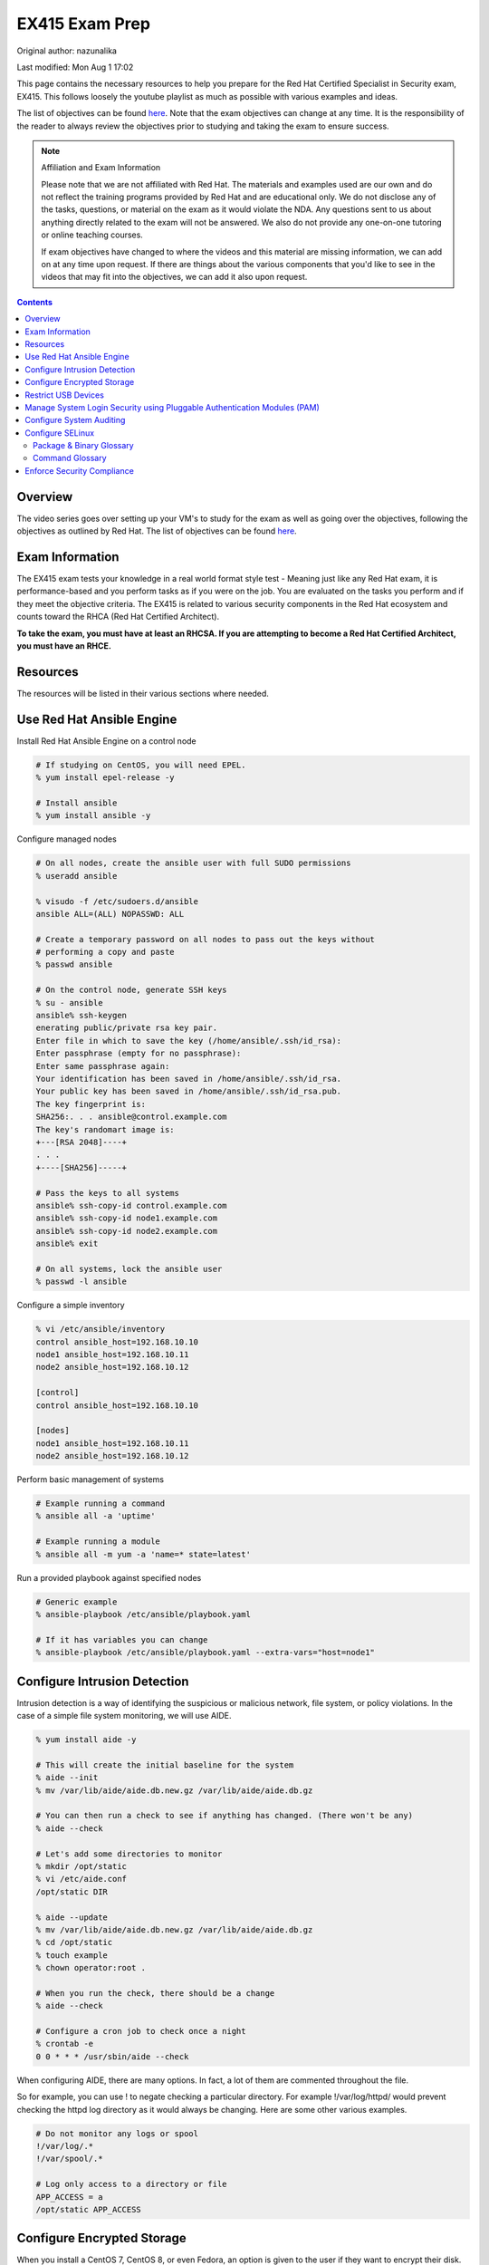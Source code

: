 .. SPDX-FileCopyrightText: 2019-2022 Louis Abel, Tommy Nguyen
..
.. SPDX-License-Identifier: MIT

EX415 Exam Prep
^^^^^^^^^^^^^^^

Original author: nazunalika

Last modified: Mon Aug 1 17:02

.. meta::
       :description: Materials to prepare for the Red Hat Certified Specialist in Security: Linux exam.

This page contains the necessary resources to help you prepare for the Red Hat Certified Specialist in Security exam, EX415. This follows loosely the youtube playlist as much as possible with various examples and ideas.

The list of objectives can be found `here <https://www.redhat.com/en/services/training/ex415-red-hat-certified-specialist-security-linux-exam>`__. Note that the exam objectives can change at any time. It is the responsibility of the reader to always review the objectives prior to studying and taking the exam to ensure success.

.. note::

   Affiliation and Exam Information

   Please note that we are not affiliated with Red Hat. The materials and examples used are our own and do not reflect the training programs provided by Red Hat and are educational only. We do not disclose any of the tasks, questions, or material on the exam as it would violate the NDA. Any questions sent to us about anything directly related to the exam will not be answered. We also do not provide any one-on-one tutoring or online teaching courses.

   If exam objectives have changed to where the videos and this material are missing information, we can add on at any time upon request. If there are things about the various components that you'd like to see in the videos that may fit into the objectives, we can add it also upon request.

.. contents::

Overview
--------

The video series goes over setting up your VM's to study for the exam as well as going over the objectives, following the objectives as outlined by Red Hat. The list of objectives can be found `here <https://www.redhat.com/en/services/training/ex415-red-hat-certified-specialist-security-linux-exam>`__.

Exam Information
----------------

The EX415 exam tests your knowledge in a real world format style test - Meaning just like any Red Hat exam, it is performance-based and you perform tasks as if you were on the job. You are evaluated on the tasks you perform and if they meet the objective criteria. The EX415 is related to various security components in the Red Hat ecosystem and counts toward the RHCA (Red Hat Certified Architect).

**To take the exam, you must have at least an RHCSA. If you are attempting to become a Red Hat Certified Architect, you must have an RHCE.**

Resources
---------

The resources will be listed in their various sections where needed.

Use Red Hat Ansible Engine
--------------------------

Install Red Hat Ansible Engine on a control node

.. code:: shell

   # If studying on CentOS, you will need EPEL.
   % yum install epel-release -y

   # Install ansible
   % yum install ansible -y

Configure managed nodes

.. code:: shell

   # On all nodes, create the ansible user with full SUDO permissions
   % useradd ansible

   % visudo -f /etc/sudoers.d/ansible
   ansible ALL=(ALL) NOPASSWD: ALL

   # Create a temporary password on all nodes to pass out the keys without
   # performing a copy and paste
   % passwd ansible

   # On the control node, generate SSH keys
   % su - ansible
   ansible% ssh-keygen
   enerating public/private rsa key pair.
   Enter file in which to save the key (/home/ansible/.ssh/id_rsa): 
   Enter passphrase (empty for no passphrase): 
   Enter same passphrase again: 
   Your identification has been saved in /home/ansible/.ssh/id_rsa.
   Your public key has been saved in /home/ansible/.ssh/id_rsa.pub.
   The key fingerprint is:
   SHA256:. . . ansible@control.example.com
   The key's randomart image is:
   +---[RSA 2048]----+
   . . .
   +----[SHA256]-----+

   # Pass the keys to all systems
   ansible% ssh-copy-id control.example.com
   ansible% ssh-copy-id node1.example.com
   ansible% ssh-copy-id node2.example.com
   ansible% exit

   # On all systems, lock the ansible user
   % passwd -l ansible

Configure a simple inventory

.. code:: shell
   
   % vi /etc/ansible/inventory
   control ansible_host=192.168.10.10
   node1 ansible_host=192.168.10.11
   node2 ansible_host=192.168.10.12

   [control]
   control ansible_host=192.168.10.10

   [nodes]
   node1 ansible_host=192.168.10.11
   node2 ansible_host=192.168.10.12

Perform basic management of systems

.. code:: shell

   # Example running a command
   % ansible all -a 'uptime'

   # Example running a module
   % ansible all -m yum -a 'name=* state=latest'

Run a provided playbook against specified nodes

.. code:: shell

   # Generic example
   % ansible-playbook /etc/ansible/playbook.yaml

   # If it has variables you can change
   % ansible-playbook /etc/ansible/playbook.yaml --extra-vars="host=node1"

Configure Intrusion Detection
-----------------------------

Intrusion detection is a way of identifying the suspicious or malicious network, file system, or policy violations. In the case of a simple file system monitoring, we will use AIDE.

.. code:: shell

   % yum install aide -y

   # This will create the initial baseline for the system
   % aide --init
   % mv /var/lib/aide/aide.db.new.gz /var/lib/aide/aide.db.gz

   # You can then run a check to see if anything has changed. (There won't be any)
   % aide --check

   # Let's add some directories to monitor
   % mkdir /opt/static
   % vi /etc/aide.conf
   /opt/static DIR

   % aide --update
   % mv /var/lib/aide/aide.db.new.gz /var/lib/aide/aide.db.gz
   % cd /opt/static
   % touch example
   % chown operator:root .

   # When you run the check, there should be a change
   % aide --check

   # Configure a cron job to check once a night
   % crontab -e
   0 0 * * * /usr/sbin/aide --check

When configuring AIDE, there are many options. In fact, a lot of them are commented throughout the file.

So for example, you can use ! to negate checking a particular directory. For example !/var/log/httpd/ would prevent checking the httpd log directory as it would always be changing. Here are some other various examples.

.. code:: shell
   
   # Do not monitor any logs or spool
   !/var/log/.*
   !/var/spool/.*

   # Log only access to a directory or file
   APP_ACCESS = a
   /opt/static APP_ACCESS

Configure Encrypted Storage
---------------------------

When you install a CentOS 7, CentOS 8, or even Fedora, an option is given to the user if they want to encrypt their disk. Typically, the /home directory is encrypted in this scenario. The /home directory, upon being mounted at boot, requests a password to be entered. This is LUKS in action.

The LUKS binaries and support should be available usually by default. But, in the package isn't available, you can install cryptsetup. That will provide the minimal required to setup a luks encrypted file system.

To setup a basic encrypted partition, let's do it on node1:

.. code:: shell

   % cryptsetup luksFormat /dev/sdb1
   
   # You can then verify the headers.
   % cryptsetup luksDump /dev/sdb1
   LUKS header information for /dev/sdb1

   Version:        1
   Cipher name:    aes
   Cipher mode:    xts-plain64
   Hash spec:      sha256
   Payload offset: 4096
   MK bits:        512
   MK digest:      10 dc 1c c8 5c 4f c5 30 30 58 f8 90 3d ed 61 97 dc 0b d6 4b 
   MK salt:        e3 61 e8 c9 6b 59 a3 29 55 6c c5 4c dd 63 2f 66 
                   fd e4 a1 72 29 48 57 a4 0b e7 f2 c9 dd 12 0f bc 
   MK iterations:  119809
   UUID:           b2a181b0-4078-415e-94c2-18c51a886a3b
   
   Key Slot 0: ENABLED
           Iterations:             1855886
           Salt:                   c1 6f fe 4e 66 ce 90 e5 68 19 ca fb 29 35 b1 a0 
                                   0f d1 66 0a dc 0a cc 6e 69 4e 6c 07 d0 51 6d b8 
           Key material offset:    8
           AF stripes:             4000
   Key Slot 1: DISABLED
   Key Slot 2: DISABLED
   Key Slot 3: DISABLED
   Key Slot 4: DISABLED
   Key Slot 5: DISABLED
   Key Slot 6: DISABLED
   Key Slot 7: DISABLED

   % cryptsetup isLuks -v /dev/sdb1
   Command successful.

   # Open the partition and create a file system
   % cryptsetup luksOpen /dev/sdb1 mnt
   % mkfs.xfs /dev/mapper/mnt
   % mount /dev/mapper/mnt /mnt
   % touch /mnt/test
   % umount /mnt
   % cryptsetup luksClose mnt

   # If you want it to mount at boot time before setting up tang/clevis
   % vi /etc/crypttab
   mnt /dev/sdb1 none none

   % vi /etc/fstab
   . . .
   /dev/mapper/mnt /mnt xfs defaults 1 2

When you reboot, it should ask for a passphrase. The passphrase you entered during the setup should work.

Let's setup NBDE, which is Network-Bound Disk Encryption. NBDE is essentially a way to allow the user to encrypt volumes of disks, whether physical or virtual, without requiring manual intervention to enter a password at boot time. There are a few components of NBDE:

* Tang: The server for binding data to network presence. In essence, it provides available data for when a system is bound to a secure network. It is stateless and does not store keys, nor identifiable information of a client.
* Clevis: A pluggable framework for automating decryption. Clevis unlocks LUKS volumes and acts as a client.

  * Pin: A plugin to the clevis framework. This pin is used to interact with the tang NBDE server.

Clevis and Tang are both the client and server components for NBDE. More information can be found `here <https://access.redhat.com/documentation/en-US/Red_Hat_Enterprise_Linux/7/html/Security_Guide/sec-Using_Network-Bound_Disk_Encryption.html>`__. 

Setup tang on the control node.

.. code:: shell

   % yum install tang -y

   # Enable tang. Notice it's a socket unit, not a service. It is because
   # tang is stateless.
   % systemctl enable tangd.socket --now

   # Open the http port
   % firewall-cmd --add-service=http
   % firewall-cmd --runtime-to-permanent

Remember the luks volume we created on one of the nodes? Let's set it up with NBDE.

.. code:: shell

   % yum install clevis clevis-dracut clevis-luks clevis-systemd -y
   % CFG='{"url":"http://192.168.10.10"}'
   % clevis bind luks -d /dev/sdb1 tang "$CFG"
   . . .
   Do you wish to trust these keys? [ynYN] Y
   Do you wish to initialize /dev/sdb1? [yn] y
   Enter existing LUKS password:

   % luksmeta show -d /dev/sdb1
   0   active empty
   1   active STRING
   2 inactive empty
   3 inactive empty
   4 inactive empty
   5 inactive empty
   6 inactive empty
   7 inactive empty

   # Modify /etc/fstab and /etc/cryptab like so...
   % vi /etc/crypttab
   mnt /dev/sdb1 none _netdev

   % vi /etc/fstab
   . . .
   /dev/mapper/mnt /mnt xfs defaults,_netdev 1 2

   % dracut -f
   % systemctl enable clevis-luks-askpass.path

   # Reboot the system and test.
   % init 6

There may be a case where you want high availability with your tang servers. If this is the case and you have two tang servers up and running, you would configure your nodes to use both servers.

.. code:: shell

   % CFG='{"t":2,"pins":{"tang":[{"url":"http://192.168.10.10"},{"url":"192.168.10.20"}]}}'
   % clevis luks bind -d /dev/sdb1 sss "$CFG"

Rotating keys is fairly simple.

.. code:: shell

   % DB=/var/db/tang
   % jose jwk gen -i '{"alg":"ES512"}' -o $DB/new_sig.jwk
   % jose jwk gen -i '{"alg":"ECMR"}' -o $DB/new_exc.jwk
   % mv $DB/old_sig.jwk $DB/.old_sig.jwk
   % mv $DB/old_exc.jwk $DB/.old_exc.jwk

The old clients will still continue to use the old keys. The old keys can be removed once the clients are using the new keys. *Removing the old keys before this can easily result in data loss.*

Optionally, you can configure clevis to unlock removable media that has been encrypted with luks. The following procedure allows removable disks to be automatically unlocked when plugged in, in the case of being the GNOME environment. Otherwise, `clevis luks unlock` works just as well.

.. code:: shell

   % yum install clevis-udisks2 -y
   % init 6
   % CFG='{"url":"http://192.168.10.10"}'
   % clevis bind luks -d /dev/sdc1 tang "$CFG"

Restrict USB Devices
--------------------

USB Guard is a software that can allow or block specific USB devices. This is done to prevent malicious devices from being plugged into a system or even whitelist very specific devices (such as a yubikey, but not another USB device that acts as a keyboard).

.. code:: shell

   % yum install usbguard -y

   # Generate a base policy of what's currently plugged in
   % usbguard generate-policy > /etc/usbguard/rules.conf

The policy that is generated from above would look something like this.

.. code:: shell

   % cat /etc/usbguard/rules.conf
   allow id 1d6b:0002 serial "0000:00:14.0" name "xHCI Host Controller" hash "jEP/6WzviqdJ5VSeTUY8PatCNBKeaREvo2OqdplND/o=" parent-hash "G1ehGQdrl3dJ9HvW9w2HdC//pk87pKzFE1WY25bq8k4=" with-interface 09:00:00
   allow id 1d6b:0003 serial "0000:00:14.0" name "xHCI Host Controller" hash "3Wo3XWDgen1hD5xM3PSNl3P98kLp1RUTgGQ5HSxtf8k=" parent-hash "G1ehGQdrl3dJ9HvW9w2HdC//pk87pKzFE1WY25bq8k4=" with-interface 09:00:00
   allow id 0853:0111 serial "" name "Realforce 87" hash "tFZkrWQsnTe7xB6rnXvrskg3d1fbZ8azPVGpQoMsiNo=" parent-hash "jEP/6WzviqdJ5VSeTUY8PatCNBKeaREvo2OqdplND/o=" via-port "1-1" with-interface 03:01:01
   allow id 046d:c52b serial "" name "USB Receiver" hash "5zeNOFQHsaZg43M4KgvCUwvU8C+GNCY8Rgdlwxc+Vpk=" parent-hash "jEP/6WzviqdJ5VSeTUY8PatCNBKeaREvo2OqdplND/o=" via-port "1-2" with-interface { 03:01:01 03:01:02 03:00:00 }
   allow id 8087:0a2b serial "" name "" hash "TtRMrWxJil9GOY/JzidUEOz0yUiwwzbLm8D7DJvGxdg=" parent-hash "jEP/6WzviqdJ5VSeTUY8PatCNBKeaREvo2OqdplND/o=" via-port "1-7" with-interface { e0:01:01 e0:01:01 e0:01:01 e0:01:01 e0:01:01 e0:01:01 e0:01:01 }
   allow id 5986:2113 serial "" name "Integrated Camera" hash "8WIUHlRXRajhb9Tp+q4NUjsyob4CQFAPUUTwCr+amic=" parent-hash "jEP/6WzviqdJ5VSeTUY8PatCNBKeaREvo2OqdplND/o=" via-port "1-8" with-interface { 0e:01:00 0e:02:00 0e:02:00 0e:02:00 0e:02:00 0e:02:00 0e:02:00 0e:02:00 0e:02:00 0e:02:00 0e:02:00 0e:02:00 0e:02:00 }
   allow id 0bda:0316 serial "20120501030900000" name "USB3.0-CRW" hash "WG1MSC3YZsmCslTNGpjTTjT2lUvhNfU4gEVvD3gIuV4=" parent-hash "3Wo3XWDgen1hD5xM3PSNl3P98kLp1RUTgGQ5HSxtf8k=" with-interface 08:06:50

So now, if we enable and start usbguard, any new usb devices plugged in will be denied.

.. code:: shell

   % systemctl enable usbguard --now
   
   # At this point, I've plugged in my yubikey.
   % usbguard list-devices | grep block
   15: block id 1d6b:0002 serial "0000:3c:00.0" name "xHCI Host Controller" hash "+k9gUUE6Cnbob2WB/I//KMZ1hZ1UgvI6RrqNkIDvdmQ=" parent-hash "iu6QpiQUdPs2m89ViiXPDZXOJ69o6tB9kpJnYaWdvME=" via-port "usb3" with-interface 09:00:00
   16: block id 1d6b:0003 serial "0000:3c:00.0" name "xHCI Host Controller" hash "f/j0P3jeotLSPQLacl0JEBDT/k4mgTo84SKV39leYSc=" parent-hash "iu6QpiQUdPs2m89ViiXPDZXOJ69o6tB9kpJnYaWdvME=" via-port "usb4" with-interface 09:00:00

   # Let's allow the devices
   % usbguard allow-device --permanent 15
   % usbguard allow-device --permanent 16
   % usbguard list-devices | grep block
   18: block id 1050:0407 serial "" name "YubiKey OTP+FIDO+CCID" hash "UP/fS/jaI4Elg4Fej+gf1QXLWPleJ54MqMtO16eSmr8=" parent-hash "+k9gUUE6Cnbob2WB/I//KMZ1hZ1UgvI6RrqNkIDvdmQ=" via-port "3-1" with-interface { 03:01:01 03:00:00 0b:00:00 }

   # In my case, it was my controller that was blocked initially. Now that it's unblocked, the device is blocked.
   % usbguard allow-device --permanent 18

   # If I wanted to block a device even after allowing it
   % usbguard block-device 15
   % usbguard block-device 16

In the event I want to allow another user/group to allow or block devices, you can allow it in the poolicy.

.. code:: shell

   # This allows anyone in the staff group to be able to modify USB device authorization states,
   # list USB devices, listen to exception events, and list USB authorization policies.
   % usbguard add-user -g staff --devices=modify,list,listen --policy=list --exceptions=listen

It is also possible to be dynamic with the rules configuration, using the rule language to create your own rules. So for example. I only want to allow my keyboard access to port 1-1.

.. code:: shell

   % vi /tmp/rules.conf
   allow id 0853:0111 serial "" name "Realforce 87" hash "tFZkrWQsnTe7xB6rnXvrskg3d1fbZ8azPVGpQoMsiNo=" parent-hash "jEP/6WzviqdJ5VSeTUY8PatCNBKeaREvo2OqdplND/o=" via-port "1-1" with-interface 03:01:01
   reject via-port "1-1"

   # Now we install it. It is also possible to just modify the file directly, but that
   # is generally not recommended.
   % install -m 0600 -o root -g root /tmp/rules.conf /etc/usbguard/rules.conf

More information on usbguard and can found `here <https://access.redhat.com/documentation/en-us/red_hat_enterprise_linux/7/html/security_guide/sec-using-usbguard>`__

Manage System Login Security using Pluggable Authentication Modules (PAM)
-------------------------------------------------------------------------

PAM has been an essential part of Linux (and Unix, where it started) for years. PAM first appeared in the Linux world on Red Hat Linux 3.0.4 in 1996. PAM serves as a way to provide dynamic authentication support for services on a Linux system as well as applications. There are four types of management groups in PAM:

* Auth: Validates/verifies a user's identity. It does this in multiple ways. The most common way is requesting and checking a password.
* Account: The account modules check that an account is a valid target under the current conditions, such as expiration, time of day, or even access to the requested service.
* Password: These modules are responsible for updating passwords. They are generally used tightly with the auth modules. These modules can also be used to enforce strong passwords.
* Session: These modules are responsible for the service environment. They define actions that are performed at the beginning and at the end of a session. A session starts when the user has successfully logged into the system.

To configure password policies and faillock, you have two options: Manually modifying `/etc/pam.d/{system-auth,password-auth}` and `/etc/security/pwquality.conf` or using authconfig. We'll stick with `authconfig` for now and verify the pam files.

.. code:: block

   # Let's try to set some CIS benchmarks settings. Below we are:
   #  * Require at least 1 lowercase letter
   #  * Require at least 1 uppercase letter
   #  * Require at least 1 number
   #  * Require at least 1 other character
   #  * Minimum of 14 characters
   #  * Turning on faillock, locking a user after 5 failures, 15 minutes before the account is unlocked.
   % authconfig --passminlen=14 --enablereqlower --enablerequpper --enablereqdigit --enablereqother --enablefaillock --faillockargs="audit deny=5 unlock_time=900" --updateall

   # There is an odd thing that happens to the password-auth file. This is to make it consistent.
   % cp /etc/pam.d/system-auth /etc/pam.d/password-auth

   # Verify the pwquality.conf file
   % grep -v '^#' /etc/security/pwquality.conf
   minlen = 14
   lcredit = -1
   ucredit = -1
   dcredit = -1
   ocredit = -1

   # Here's a system-auth example. As you can see, the faillock modules are surrounding the pam_unix in
   # the auth stack, but comes before pam_unix in account. This ensures the lockout is successful. The
   # pwquality module is set in the password module. The settings in /etc/security/pwquality.conf apply
   # here.
   % cat /etc/pam.d/system-auth

   #%PAM-1.0
   # This file is auto-generated.
   # User changes will be destroyed the next time authconfig is run.
   auth        required      pam_env.so
   auth        required      pam_faildelay.so delay=2000000
   auth        required      pam_faillock.so preauth silent audit deny=5 unlock_time=900
   auth        [default=1 ignore=ignore success=ok] pam_succeed_if.so uid >= 1000 quiet
   auth        [default=1 ignore=ignore success=ok] pam_localuser.so
   auth        sufficient    pam_unix.so nullok try_first_pass
   auth        requisite     pam_succeed_if.so uid >= 1000 quiet_success
   auth        sufficient    pam_sss.so forward_pass
   auth        required      pam_faillock.so authfail audit deny=5 unlock_time=900
   auth        required      pam_deny.so
   
   account     required      pam_faillock.so
   account     required      pam_unix.so
   account     sufficient    pam_localuser.so
   account     sufficient    pam_succeed_if.so uid < 1000 quiet
   account     [default=bad success=ok user_unknown=ignore] pam_sss.so
   account     required      pam_permit.so
   
   password    requisite     pam_pwquality.so try_first_pass local_users_only retry=3 authtok_type=
   password    sufficient    pam_unix.so sha512 shadow nullok try_first_pass use_authtok
   password    sufficient    pam_sss.so use_authtok
   password    required      pam_deny.so
   
   session     optional      pam_keyinit.so revoke
   session     required      pam_limits.so
   -session     optional      pam_systemd.so
   session     optional      pam_oddjob_mkhomedir.so umask=0077
   session     [success=1 default=ignore] pam_succeed_if.so service in crond quiet use_uid
   session     required      pam_unix.so
   session     optional      pam_sss.so

   # Optional: If you want to turn on password history, you can either add remember=5 to pam_unix.so in the password
   #           stack or add pam_pwhistory.so. This is done in /etc/pam.d/system-auth and /etc/pam.d/password-auth

   # Example 1
   password    sufficient    pam_unix.so sha512 shadow nullok try_first_pass use_authtok remember=5

   # Example 2 (recommended)
   password    requisite     pam_pwhistory.so use_authtok remember=5
   password    sufficient    pam_unix.so sha512 shadow nullok try_first_pass use_authtok remember=5

Configure System Auditing
-------------------------

Auditd is a subsystem that deals in access monitoring and accounting for Linux. It was built and designed to be integrated deep into the kernel and watch for system calls, whether normal or malicious, as such to create an audit trail. It does not provide any additional security. Instead, it acts as a logger of violations and actions performed on the system. Because of the deep integration, auditd is used as the logger for SELinux.

There's a couple of ways to enable auditd rules. 

* You can either modify `/etc/audit/rules.d/audit.rules` or drop a file appended with `.rules` and then run augenrules
* You can run `auditctl` - Though the next time auditd or the system is restarted, the rule you have added is lost. This should only be used as a test.

What you'll find when you view the initial rules is that you'll see a `-D` (which deletes all current rules) and then a `-b`, which is a backlog buffer. As for the syntax of an audit rule where we are attempting to monitor something, it generally works like this:

.. code:: shell

   # Action can be always/never, filter can be task, exit, user
   -a action,filter \
   # field=value specifies additional options that modify the rule to match events.
   # It can match based on arch, group ID, process ID, and many others. See man auditctl(8)
   -F field=value \
   # This is an interfield comparison. It checks whether something equals or doesn't equal another value.
   # Example, -C uid!=euid means that the UID of the event should NOT equal/match the EFFECTIVE UID
   -C comparison \
   # Specify the system call by name. Examples would be setuid, execve. See /usr/include/asm/unistd_64.h
   -S system call \
   # This is a key that can be used to match against when running ausearch or aureport. This can also be
   # specified using -F key=name instead of using -k name
   -k key

   # Example ruleset:
   # Delete all rules
   -D

   # Set backlog to 8192, way above the RHEL 7 default
   -b 8192

   # Let's monitor calling su for uid's equal to or greater than 1000
   -a always,exit -F path=/usr/bin/su -F perm=x -F auid>=1000 -F auid!=4294967295 -k privileged
   -a always,exit -F arch=b64 -S setuid -Fa0=0 -F exe=/usr/bin/su -k privileged
   -a always,exit -F arch=b64 -S setresuid -F a0=0 -F exe=/usr/bin/sudo -k privileged
   -a always,exit -F arch=b64 -S execve -C uid!=euid -F euid=0 -k privileged

   # Any time the su command is called (which is a setuid binary), it is logged under the key privileged.
   # Here's an example of me calling sudo su -
   % ausearch -k privileged -ui 1000 -x /usr/bin/su
   time->Sun Nov 17 14:59:00 2019
   type=PROCTITLE msg=audit(1574027940.430:155902): proctitle=7375646F007375002D
   type=PATH msg=audit(1574027940.430:155902): item=1 name="/lib64/ld-linux-x86-64.so.2" inode=8413547 dev=fd:00 mode=0100755 ouid=0 ogid=0 rdev=00:00 obj=system_u:object_r:ld_so_t:s0 nametype=NORMAL cap_fp=0000000000000000 cap_fi=0000000000000000 cap_fe=0 cap_fver=0
   type=PATH msg=audit(1574027940.430:155902): item=0 name="/usr/bin/sudo" inode=4414497 dev=fd:00 mode=0104111 ouid=0 ogid=0 rdev=00:00 obj=system_u:object_r:sudo_exec_t:s0 nametype=NORMAL cap_fp=0000000000000000 cap_fi=0000000000000000 cap_fe=0 cap_fver=0
   type=EXECVE msg=audit(1574027940.430:155902): argc=3 a0="sudo" a1="su" a2="-"
   type=SYSCALL msg=audit(1574027940.430:155902): arch=c000003e syscall=59 success=yes exit=0 a0=5558e5c69c60 a1=5558e5b54700 a2=5558e5b52c80 a3=8 items=2 ppid=13115 pid=13146 auid=1000 uid=1000 gid=1000 euid=0 suid=0 fsuid=0 egid=1000 sgid=1000 fsgid=1000 tty=pts5 ses=1 comm="sudo" exe="/usr/bin/sudo" subj=unconfined_u:unconfined_r:unconfined_t:s0-s0:c0.c1023 key="privileged"

What if though, you don't want to configure your own rules? Or come up with your own? What if you just want some form of compliance (like PCI DSS)? Well thankfully there is some predefined rules provided to you.

.. code:: shell
   
   % ls /usr/share/doc/audit-2.8.5/rules | sort
   10-base-config.rules
   10-no-audit.rules
   11-loginuid.rules
   12-cont-fail.rules
   12-ignore-error.rules
   20-dont-audit.rules
   21-no32bit.rules
   22-ignore-chrony.rules
   23-ignore-filesystems.rules
   30-nispom.rules
   30-ospp-v42.rules
   30-pci-dss-v31.rules
   30-stig.rules
   31-privileged.rules
   32-power-abuse.rules
   40-local.rules
   41-containers.rules
   42-injection.rules
   43-module-load.rules
   70-einval.rules
   71-networking.rules
   99-finalize.rules
   README-rules

You can easily take these rules and copy them, run augenrules, and you're golden. Here's an example.

.. code:: shell

   % cp /usr/share/doc/audit-2.8.5/rules/30-pci-dss-v31.rules /etc/audit/rules.d/pci.rules
   % augenrules
   # Let's grep for a part...
   % grep 'clock_settime' /etc/audit/audit.rules
   -a always,exit -F arch=b32 -S clock_settime -F a0=0x0 -F key=10.4.2b-time-change
   -a always,exit -F arch=b64 -S clock_settime -F a0=0x0 -F key=10.4.2b-time-change

   # Though, you could grep for just 'always,exit' and get a much bigger result.

Looks like our rules took and they're active.

For giggles, let's produce some audit reports on my system.

.. code:: shell

   % aureport --start yesterday 00:00:00 --end today 00:00:00

   Summary Report
   ======================
   Range of time in logs: 10/22/2019 15:56:25.579 - 11/17/2019 15:41:51.453
   Selected time for report: 11/16/2019 00:00:00 - 11/17/2019 15:41:51
   Number of changes in configuration: 0
   Number of changes to accounts, groups, or roles: 0
   Number of logins: 2
   Number of failed logins: 0
   Number of authentications: 11
   Number of failed authentications: 0
   Number of users: 3
   Number of terminals: 13
   Number of host names: 4
   Number of executables: 14
   Number of commands: 13
   Number of files: 84
   Number of AVC's: 0
   Number of MAC events: 3
   Number of failed syscalls: 8
   Number of anomaly events: 0
   Number of responses to anomaly events: 0
   Number of crypto events: 191
   Number of integrity events: 0
   Number of virt events: 0
   Number of keys: 8
   Number of process IDs: 77
   Number of events: 1110

   aureport -x --summary | head

   Executable Summary Report
   =================================
   total  file
   =================================
   14879  /usr/sbin/timedatex
   14515  /usr/sbin/sshd
   8491  /usr/libexec/platform-python3.6
   6357  /usr/sbin/chronyd
   2974  /usr/bin/sudo
   # ... many more!

   # Failed events only just for users (the -i translates UID into name)
   % aureport -u --failed --summary -i

   Failed User Summary Report
   ===========================
   total  auid
   ===========================
   822  ansible
   451  nazu
   28  unset

   # Check against our TTY consoles (physical console)
   # I haven't logged into my machine physically in some time.
   % aureport --tty

   TTY Report
   ===============================================
   # date time event auid term sess comm data
   ===============================================
   &lt;no events of interest were found&gt;

   # I can also try to search for events though.
   % ausearch --start boot -m LOGIN | head -3
   ----
   time->Tue Oct 22 20:01:38 2019
   type=LOGIN msg=audit(1571799698.833:107001): pid=26065 uid=0 subj=system_u:system_r:sshd_t:s0-s0:c0.c1023 old-auid=4294967295 auid=1000 tty=(none) old-ses=4294967295 ses=64 res=1

   # Check it out, in CSV format!
   % ausearch --start boot -m LOGIN --format csv | head -2
   NODE,EVENT,DATE,TIME,SERIAL_NUM,EVENT_KIND,SESSION,SUBJ_PRIME,SUBJ_SEC,SUBJ_KIND,ACTION,RESULT,OBJ_PRIME,OBJ_SEC,OBJ_KIND,HOW
   ,LOGIN,10/22/2019,20:01:38,107001,user-login,64,system,root,privileged-acct,changed-login-id-to,success,nazu,,user-session,

A nice thing to know how to configure too is the auditd settings themselves in `/etc/audit/auditd.conf`. This configuration can be modified to control how big logs can be, what to do if the filesystem is filled up, or what to do when the logs have been maxed out. See `man auditd.conf 5`.

Configure SELinux
-----------------

If you have used RHEL or CentOS (or even Fedora) and looked up guides on how to setup or configure something, you may notice that some tend to start out the same exact way: "Disable SELinux". This is an errorneous and quite frankly, a bad set of advice to ever give to a user. Disabling the security integrity of your system to install an application should always be considered to be poor advice. There is no reason or case where you must disable the security layers of your system. From a support standpoint in fact, if you are a CentOS user and go to the IRC channel on Freenode, you will be denied support for having it disabled.

"What about anti virus though? My company dictates we use $x and we have to disable it to use it." Again, you are disabling a core security component of the kernel and operating system for no gain. In fact, you could just use ClamAV and have no SELinux policy violations. But that is beyond the scope of this section.

To ensure SELinux is enforcing, you can run the `getenforce` command. If it is set to "disabled", you will need to enable it and relabel your filesystem.

.. code:: shell

   % getenforce
   Disabled
   % vi /etc/selinux/config
   #SELINUX=disabled
   SELINUX=enforcing

   % touch /.autorelabel
   % init 6

In most general use cases, there are a lot of booleans that can be set that enable or disable a specific feature. Here are some common examples using httpd (apache).

.. code:: shell

   % getsebool -a | grep httpd
   . . .
   ( lots of settings! )

   # A common one to enable is httpd_unified
   # This boolean allows apache/nginx to perform writes under httpd_sys_content_rw_t
   % setsebool httpd_unified 1

   # Another odd one is httpd_enable_homedir
   # This allows users to have a ~/public_html directory to be accessible
   % setsebool httpd_enable_homedirs 1

All files and directories have an SELinux context. They usually have, in the general case, stock/default contexts that do fine in most cases. For example. `/var/www/html` and `/srv/www` get `httpd_sys_content_t` by default.

.. code:: shell

   % matchpathcon /srv/www
   /srv/www        system_u:object_r:httpd_sys_content_t:s0
   % matchpathcon /var/www/html
   /var/www/html   system_u:object_r:httpd_sys_content_t:s0

You can find all the contexts using the `semanage` command. You'll be surprised at the number of contexts there are.

.. code:: shell

   % semanage fcontext -l

Let's say you want to make some directory outside of the norm allowable by SELinux for httpd.

.. code:: shell

   % mkdir /opt/www
   % semanage fcontext -a -t httpd_sys_content_t "/opt/www(/.*)?"
   % restorecon -Rv /opt/www

   # There is also the chcon command, but it is not permanent. A restorecon or
   # an autorelabel will wipe out the contexts.

You will find if you run `cp` the contexts will change based on the directory the file lands. If you run `mv`, the context moves with it. If you find if a context is set incorrectly, `restorecon` will come to the rescue.

.. code:: shell

   % ls -lZ /tmp/id_rsa*
   -rw-------. 1 root root unconfined_u:object_r:user_tmp_t:s0 1843 Nov 19 22:27 /tmp/id_rsa
   -rw-r--r--. 1 root root unconfined_u:object_r:user_tmp_t:s0  415 Nov 19 22:27 /tmp/id_rsa.pub
   % mv /tmp/id_rsa* ~/.ssh/
   % ls -lZ ~/.ssh/
   total 12
   -rw-------. 1 root root unconfined_u:object_r:user_tmp_t:s0 1843 Nov 19 22:27 id_rsa
   -rw-r--r--. 1 root root unconfined_u:object_r:user_tmp_t:s0  415 Nov 19 22:27 id_rsa.pub
   % restorecon -v ~/.ssh/*
   Relabeled /root/.ssh/id_rsa from unconfined_u:object_r:user_tmp_t:s0 to unconfined_u:object_r:ssh_home_t:s0
   Relabeled /root/.ssh/id_rsa.pub from unconfined_u:object_r:user_tmp_t:s0 to unconfined_u:object_r:ssh_home_t:s0

   # Not the best example, but you get the idea.

Some interesting tidbits is how the `ps` command can show the context in which a process is running under.

.. code:: shell

   % ps -Z -C systemd
   LABEL                             PID TTY          TIME CMD
   system_u:system_r:init_t:s0         1 ?        00:02:18 systemd
   unconfined_u:unconfined_r:unconfined_t:s0-s0:c0.c1023 2709 ? 00:00:01 systemd

   # This would show you all running processes, including their contexts.
   # Both formats support the option.
   % ps -efZ
   % ps auxZ

Since processes run under some form of context, they do sometimes have the ability to transition. For example.

.. code:: shell

   # Search for allow rules with the source type of ftpd_t
   # and a target type of public_content_t, and the class name of 'file'
   % sesearch -A -s ftpd_t -t public_content_t -c file
   Found 2 semantic av rules:
      allow ftpd_t public_content_t : file { ioctl read getattr lock open } ;
      allow ftpd_t non_security_file_type : file { ioctl read write create getattr setattr lock append unlink link rename open } ;

One sort of uncommon, but clever piece of SELinux is the idea of SELinux users. An SELinux User has roles. Some users have more than one role. What the role means is defined by policy. Roles dictates what domains (contexts) are possible, including transitioning between roles. Let's take a look at some defaults.

.. code:: shell

   % semanage login -l

   Login Name           SELinux User         MLS/MCS Range        Service

   __default__          unconfined_u         s0-s0:c0.c1023       *
   admin                unconfined_u         s0-s0:c0.c1023       *
   label                unconfined_u         s0-s0:c0.c1023       *
   root                 unconfined_u         s0-s0:c0.c1023       *
   tester               unconfined_u         s0-s0:c0.c1023       *

   # The default is unconfined_u. Here's all the available maps.
   % semanage user -l

                   Labeling   MLS/       MLS/
   SELinux User    Prefix     MCS Level  MCS Range                      SELinux Roles

   guest_u         user       s0         s0                             guest_r
   root            user       s0         s0-s0:c0.c1023                 staff_r sysadm_r system_r unconfined_r
   staff_u         user       s0         s0-s0:c0.c1023                 staff_r sysadm_r system_r unconfined_r
   sysadm_u        user       s0         s0-s0:c0.c1023                 sysadm_r
   system_u        user       s0         s0-s0:c0.c1023                 system_r unconfined_r
   unconfined_u    user       s0         s0-s0:c0.c1023                 system_r unconfined_r
   user_u          user       s0         s0                             user_r
   xguest_u        user       s0         s0                             xguest_r

   # Here is what the user maps do
   unconfined_u - do not have additional user-based SELinux restrictions.
   user_u       - Non-admin users. "su" or "sudo" cannot be used.
                -> user_r role applied
   staff_u      - Regular users. "sudo" is allowed, "su" is not
                -> staff_r and sysadm_r roles applied, user can switch between both roles using "newrole -r"
   sysadm_u     - Direct system administrator role. "su" and "sudo" is allowed.
                -> sysadm_r role applied
   system_u     - User meant for system services
                -> system_r role applied. "newrole -r" will not allow a user to switch to this.

   # To set the __default__ login, you can use semanage.
   # We'll make sure the default is user_u
   % semanage login -m -s user_u -r s0 __default__

   # I want to set my label user as sysadm_u
   % semanage login -m -s sysadm_u label

   # Maybe I want to remove it?
   % semanage login -d -s sysadm_u label

   # Actually, I want a new user in that map
   % useradd -Z sysadm_u sysadmin

   # !! NOTE ON SYSADM_U !!
   # If a user has sysadm_u, they can only logged into locally. This means ssh to that user will fail
   # even if you know the password. If you want to allow them to SSH:
   % setsebool -P ssh_sysadm_login on

   # Well, what if I want to prevent users and guests to not be allowed to execute in their homes?
   % getsebool -a | grep exec_content
   auditadm_exec_content --> on
   dbadm_exec_content --> on
   guest_exec_content --> on
   logadm_exec_content --> on
   secadm_exec_content --> on
   staff_exec_content --> on
   sysadm_exec_content --> on
   user_exec_content --> on
   xguest_exec_content --> on

   % setsebool user_exec_content 0
   % setsebool guest_exec_content 0

More info on users and roles can be found `here <https://access.redhat.com/documentation/en-us/red_hat_enterprise_linux/7/html/selinux_users_and_administrators_guide/sect-security-enhanced_linux-targeted_policy-confined_and_unconfined_users>`__.

Package & Binary Glossary
+++++++++++++++++++++++++

* setroubleshoot-server

  *  sealert

* policycoreutils-devel

  * sepolicy

* policycoreutils-python

  * semanage
  * audit2why
  * audit2allow

* policycoreutils-newrole

  * newrole

* setools-console

  * seinfo

Command Glossary
++++++++++++++++

.. code:: shell

   # semanage -> SELinux Policy Management Tool
   # Append an -l to "list"
   semanage fcontext -> Manages file contexts
   semanage port     -> Manages network port types
   semanage login    -> Manages login mappings between linux and selinux confined users
   semanage user     -> Manages confined users

   # setsebool / getsebool -> SELinux boolean values
   setsebool [-PNV] -> Sets a boolean value
   getsebool [-a] -> Gets a or all booleans and their values

Enforce Security Compliance
---------------------------

